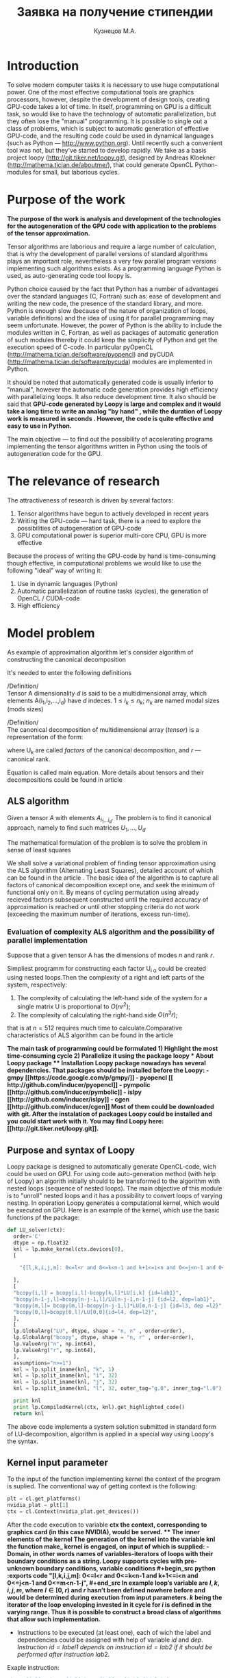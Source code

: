 #+STARTUP: overview
#+STARTUP: hidestars
#+OPTIONS: LaTeX:t
#+OPTIONS: toc:nil
#+LaTeX_CLASS: per-file-class

#+TITLE: Заявка на получение стипендии
#+AUTHOR: Кузнецов М.А.
#+DATE: 
* LATEX OPTIONS 						   :noexport:
#+OPTIONS: toc:nil
** Packages
#+LATEX_HEADER: \usepackage{float}
#+LATEX_HEADER: \usepackage{placeins}
#+LATEX_HEADER: \usepackage[T2A]{fontenc}
#+LATEX_HEADER: \usepackage[utf8]{inputenc}
#+LATEX_HEADER: \usepackage[english,russian]{babel}
#+LATEX_HEADER: \usepackage{graphicx}
#+LATEX_HEADER: \usepackage{amsfonts,amsmath,amssymb}
#+LATEX_HEADER: \usepackage{color}
#+LATEX_HEADER: \usepackage{algorithmic} \usepackage[ruled]{algorithm}
#+LATEX_HEADER: \usepackage[unicode=true,plainpages=false]{hyperref}
#+LATEX_HEADER: \hypersetup{colorlinks=true,linkcolor=magenta,anchorcolor=magenta,urlcolor=blue,citecolor=blue}
** User-defined symbols
#+LATEX_HEADER: \def\A{\mathbf{A}}
#+LATEX_HEADER: \def\V{\mathbf{V}}
#+LATEX_HEADER: \def\B{\mathbf{B}}
#+LATEX_HEADER: \def\C{\mathbf{C}}
** Geometry
#+LATEX_HEADER: \usepackage[left=2.5cm,top=2cm,right=2cm,bottom=2cm,a4paper]{geometry}
#+LATEX_HEADER: \input{mytitle}







* Introduction
To solve modern computer tasks it is neсessary to use huge
computational power. One of the most effective computational tools are
graphics processors, however, despite the development of design tools,
creating GPU-code takes a lot of time. In itself, programming on GPU
is a difficult task, so would like to have the technology of
automatic parallelization, but they often lose the "manual"
programming. It is possible to single out a class of problems, which
is subject to automatic generation of effective GPU-code, and the
resulting code could be used in dynamical languages (such as Python
--- [[http://www.python.org]]). Until recently such a convenient tool was
not, but they've started to develop rapidly. We take as a basis
project loopy ([[http://git.tiker.net/loopy.git]]), designed by Andreas
Kloekner ([[http://mathema.tician.de/aboutme/]]), that could generate
OpenCL Python-modules for small, but
laborious cycles.


* Purpose of the work
\bfseries{The purpose of the work is analysis and development of the
technologies for the autogeneration of the GPU code with application
to the problems of the tensor approximation.}\mdseries

Tensor algorithms are laborious and require a large number of calculation,
that is why the development of parallel versions of standard
algorithms plays an important role, nevertheless a very few parallel
program versions implementing such algorithms exists. As a programming
language Python is used, as auto-generating code tool loopy is.

Python choice caused by the fact that Python has a number of
advantages over the standard languages (C, Fortran) such as: ease of
development and writing the new code, the presence of the standard
library, and more. Python is enough slow (because of the nature of
organization of loops, variable definitions) and the idea of using it for
parallel programming may seem unfortunate. However, the power of
Python is the ability to include the modules written in C, Fortran, as
well as packages of automatic generation of such modules thereby it could
keep the simplicity of Python and get the execution speed of
C-code. In particular pyOpenCL
([[http://mathema.tician.de/software/pyopencl]]) and pyCUDA
([[http://mathema.tician.de/software/pycuda]]) modules are implemented in
Python. 

It should be noted that automatically generated code is
usually inferior to "manual", however the automatic code generation
provides high efficiency with parallelizing loops. It also reduce
development time. It also should be said that \bfseries GPU-code
generated by Loopy is large and complex and it would take a long time
to write an analog "by hand" \mdseries, while \bfseries the duration
of  Loopy work is measured in seconds \mdseries. However, \bfseries
the code is quite effective and easy to use in Python. 

The main objective --- to find out the possibility
of accelerating programs implementing the tensor algorithms
written in Python using the tools of autogeneration code for the
GPU. \mdseries

* The relevance of research
The attractiveness of research is driven by several factors:
1) Tensor algorithms have begun to actively developed in recent years
2) Writing the GPU-code --- hard task, there is a need to explore the
   possibilities  of autogeneration of GPU-code
3) GPU computational power is superior multi-core CPU, GPU is more effective

Because the process of writing the GPU-code by hand is time-consuming
though effective, in computational problems  we would like to use the
following "ideal" way of writing it:
1) Use in dynamic languages ​​(Python)
2) Automatic parallelization of routine tasks (cycles), the generation
   of OpenCL / CUDA-code
3) High efficiency

* Model problem
As example of approximation algorithm let's consider algorithm of
constructing the canonical decomposition

It's needed to enter the following definitions

/Definition/\\
 Tensor A dimensionality $d$ is said to be a multidimensional array,
 which elements A(i_1,i_2,\ldots,i_d) have $d$ indeсes. $1 \leq i_k
 \leq n_k$; $n_k$ are named modal sizes (mods sizes)
    
 /Definition/\\
 The canonical decomposition of multidimensional array (/tensor/) is a
 representation of the form:

\begin{equation}\label{curs:eq1}
A(i_1,i_2,\ldots,i_d) = \sum_{\alpha=1}^r U_1(i_1,\alpha) U_2(i_2,\alpha) \ldots U_d(i_d,\alpha),
\end{equation}
where U_k are called /factors/ of the canonical decomposition, and $r$
--- canonical rank.

Equation \eqref{curs:eq1} is called main equation. More details about tensors
and their decompositions could be found in article \cite{kolda2009tensor}

** ALS algorithm
  Given a tensor $A$ with elements $A_{i_1 \ldots i_d}$. The problem
  is to find it canonical approach, namely to find such matrices
  $U_1,\ldots,U_d$

\begin{equation}\label{curs:caneq}
A_{i_1,\ldots,i_d} \approx  \sum_{\alpha=1}^r U_1(i_1,\alpha) U_2(i_2,\alpha) \ldots U_d(i_d,\alpha).
\end{equation}
The mathematical formulation of the problem is to solve the problem
\eqref{curs:caneq} in sense of least squares
#+begin_latex
\begin{align}
\sum_{i_1,\ldots,i_d} \Big(A(i_1,\ldots,i_d)-
\sum_{\alpha=1}^r U_1(i_1,\alpha) U_2(i_2,\alpha) \ldots
U_d(i_d,\alpha)\Big) ^2
\longrightarrow \min.
\end{align}
#+end_latex

We shall solve a variational problem of finding tensor approximation
using the ALS algorithm (Alternating Least Squares), detailed account
of which can be found in the article \cite{carroll1970analysis}. The
basic idea of ​​the algorithm is to capture all factors of canonical
decomposition except one, and seek the minimum of functional only on
it. By means of cycling permutation using already recieved factors
subsequent constructed until the required accuracy of approximation is
reached or until other stopping criteria do not work (exceeding the
maximum number of iterations, excess run-time).
*** Evaluation of complexity ALS algorithm and the possibility of parallel implementation

Suppose that a given tensor A has the dimensions of modes $n$ and rank $r$.

Simpliest programm for constructing each factor U_{i \alpha} could be
created using nested loops.Then the complexity of a right and left
parts of the system, respectively:

1) The complexity of calculating the left-hand side of the system for
   a single matrix U is proportional to $O(nr^2)$;
2) The complexity of calculating the right-hand side $O (n^3r)$;

that is at $n=512$ requires much time to calculate.Comparative
characteristics of ALS algorithm can be found in the article
\cite{faber2003recent}

\bfseries The main task of programming \mdseries could be formulated
\bfseries
1) Highlight the most time-consuming cycle
2) Parallelize it using the package loopy
\mdseries
* About Loopy package
** Installation
Loopy package nowadays has several dependencies. That packages should
be installed before the Loopy:
- gmpy [[https://code.google.com/p/gmpy/]]
- pyopencl [[ http://github.com/inducer/pyopencl]]
- pympolic [[http://github.com/inducer/pymbolic]]
- islpy [[http://github.com/inducer/islpy]]
- cgen [[http://github.com/inducer/cgen]]
Most of them could be downloaded with git. After the instalation of
packages Loopy could be installed and you could start work with
it. You may find Loopy  here: [[http://git.tiker.net/loopy.git]].

** Purpose and syntax of Loopy
Loopy package is designed to automatically generate OpenCL-code, wich
could be used on GPU. For using code auto-generation method (with help
of Loopy) an algorith initially should to be transformed to the
algorithm with nested loops (sequence of nested loops). The main
objective of this module is to "unroll" nested loops and it has a
possibility to convert loops of varying nesting. In operation Loopy
generates a computational kernel, which would be executed on
GPU. Here is an example of the kernel, which
use the basic functions pf the package:
#+begin_src python :exports code
def LU_solver(ctx):
  order='C'
  dtype = np.float32
  knl = lp.make_kernel(ctx.devices[0], 
  [
    
    "{[l,k,i,j,m]: 0<=l<r and 0<=k<n-1 and k+1<=i<n and 0<=j<n-1 and 0<=m<n-1-j}",
    
  ],
  [
  "bcopy[i,l] = bcopy[i,l]-bcopy[k,l]*LU[i,k] {id=lab1}",
  "bcopy[n-1-j,l]=bcopy[n-j-1,l]/LU[n-j-1,n-1-j] {id=l2, dep=lab1}",
  "bcopy[m,l]= bcopy[m,l]-bcopy[n-j-1,l]*LU[m,n-1-j] {id=l3, dep =l2}",
  "bcopy[0,l]=bcopy[0,l]/LU[0,0]{id=l4, dep=l2}",
  ],
  [
  lp.GlobalArg("LU", dtype, shape = "n, n" , order=order),
  lp.GlobalArg("bcopy", dtype, shape = "n, r" , order=order),
  lp.ValueArg("n", np.int64),
  lp.ValueArg("r", np.int64),
  ],
  assumptions="n>=1")
  knl = lp.split_iname(knl, "k", 1)
  knl = lp.split_iname(knl, "i", 32)
  knl = lp.split_iname(knl, "j", 32)
  knl = lp.split_iname(knl, "l", 32, outer_tag="g.0", inner_tag="l.0")

  print knl
  print lp.CompiledKernel(ctx, knl).get_highlighted_code()   
  return knl
#+end_src
The above code implements a system solution submitted in standard form
of LU-decomposition, algorithm is applied in a special way using
Loopy's the syntax.
** Kernel input parameter
To the input of the function implementing kernel the context of the
program is suplied. The conventional way of getting context is the
following:
#+begin_src python :exports code
plt = cl.get_platforms()
nvidia_plat = plt[1]
ctx = cl.Context(nvidia_plat.get_devices())
#+end_src
After the code execution to variable \bfseries ctx \mdseries the
context, corresponding to graphics card (in this case NVIDIA), would
be served.
** The inner elements of the kernel
The generation of the kernel into the variable \bfseries knl \mdseries
the function \bfseries make_ kernel \mdseries is engaged, on input of
which is supplied:
- Domain, in other words names of variables-iterators of loops with
  their boundary conditions as a string.
Loopy supports cycles with pre-unknown boundary conditions, variable
conditions
#+begin_src python :exports code
 "{[l,k,i,j,m]: 0<=l<r and 0<=k<n-1 and k+1<=i<n and 0<=j<n-1 and 0<=m<n-1-j}",
#+end_src
In example loop's variable are $l,k,i,j,m$, where $l \in [0,r)$ and
$r$ hasn't been defined nowhere before and would be determined during
execution from input parameters. $k$ being the iterator of the loop
enveloping invested in it cycle for $i$ is defined in the varying
range. Thus it is possible to construct
a broad class of algorithms that allow such implementation.
 
- Instructions to be executed (at least one), each of wich the label
  and dependencies  could be assigned with help of variable $id$ and
  $dep$. /Instruction $id = label1$ depends on instruction   $id =
  lab2$ if it should be performed after instruction/ $lab2$.
Exaple instruction:
#+begin_src python :exports code
 "bcopy[i,l] = bcopy[i,l]-bcopy[k,l]*LU[i,k] {id=lab1}",
 "bcopy[n-1-j,l]=bcopy[n-j-1,l]/LU[n-j-1,n-1-j] {id=l2, dep=lab1}",
#+end_src

- Arguments, which include input parameters, constants, output
  parameters.
Every parameter should have type, size (possible to specify character
in "implicit" as well as the explicit numerical or in the form of
variable (which should have been previously defined))
 
Argument example:
#+begin_src python :exports code
lp.GlobalArg("LU", dtype, shape = "n, n" , order=order),
#+end_src
- Additional parameters as an admission, approximate dimension or
  size.
Examples may be found in  $test$ directory of Loopy package.
** Partition of computational grid
After the kernel is written, it is necessary to specify the way in
which computational grid for this kernel has to be splitted (how to
split loops). This deals with the function " split_ iname":
#+begin_src python :exports code
 knl = lp.split_iname(knl, "l", 32, outer_tag="g.0", inner_tag="l.0")
#+end_src
First parameter --- kernel, loops of which should be splitted. Next
--- name of counter variable, further indicated the size of how loop
should be splitted (usually 16 or 32, the partition is recommended,
but may any other). In the end optional parameters of inner and outer
work groups  are specified. 
*** About the choice of parameters of partition
Unfortunately there is no universal algorithm how to choose the
partition. But at the same time the quallity of programm strongly
depends on choice of "outer_ tag" and "inner_ tag". There are some
basic rules that  will help to go much of the way, like "always make
sure that local axis 0 has stride 1", but doing this in a way that
will get good performance for complicated memory access/communication
patterns is just difficult, and hasn't been  successfully and robustly
automated. For Loopy user that means that better choose standard
partition and experimentally find the best one.
* About kernel call
** The location of arrays
Once the kernel is written, partition arranged, the kernel can be
used. But before it some preparations recommended to be done: all
parameters (arrays, tensors) move to the device (for saving
significant time). To do this, perform a series of commands. 
- Create a queue
#+begin_src python :exports code
queue = cl.CommandQueue(ctx,properties=cl.command_queue_properties.PROFILING_ENABLE)
#+end_src
- By special command  cl.array_ to device(queue, variable) move
   object  variable to device
#+begin_src python :exports code
u2=cl.array.to_device(queue,u)
#+end_src
To get results back (u as a numpy.array) get() gives you numpy.array.
#+begin_src python :exports code
numpy_array_u2 = u2.get()
#+end_src
\bfseries It is important that all arrays have a explicitly defined
type \mdseries
 
The kernel call is simalar to a function call. But before the call
some commands need to be executed:
- Create a queue --- "queue". \bfseries The queue must be unique! \mdseries
- Create a vocabulary of parameters --- "parameters". Output
  parameters may be in it or not. 
- Compile the kernel. The kernel may be compiled once and saved in
  a special variable to use.
- Call the compiled kernel with parameters "queue" and "parameters"
Here is an example of kernel call:
#+begin_src python :exports code
cknl_r_U = lp.CompiledKernel(ctx, knl_r_U)
parameters={"a":a2,"v":v2,"w":w2,"n":n,"r":r,"f":prav}
evt=cknl_r_U(queue, **parameters)[0]
#evt,(f)= cknl_r_U(queue, **parameters) This method uses the shipment
#and  therefore not very good
evt.wait()
#+end_src
* Platforms
During the implementation of a paper the following computational
platforms were used:
- Mobile GPU NVIDIA
- Processor Intel Core i5
- Cluster INM RAS tesla
We include information about the cluster INM (as most of the
experiments performed on it)

|                                         Device Tesla C2070                            |   |
|                                         |                                               |   |
| CL_ DEVICE_ NAME:                       | Tesla C2070                                   |   |
| CL_ DEVICE_ VENDOR:                     | NVIDIA Corporation                            |   |
| CL_ DRIVER_ VERSION:                    | 304.54                                        |   |
| CL_ DEVICE_ VERSION:                    | OpenCL 1.1 CUDA                               |   |
| CL_ DEVICE_ OPENCL_ C_ VERSION:         | OpenCL C 1.1                                  |   |
| CL_ DEVICE_ TYPE:                       | CL_ DEVICE_ TYPE_ GPU                         |   |
| CL_ DEVICE_ MAX_  COMPUTE_UNITS:        | 14                                            |   |
| CL_ DEVICE_ MAX_ WORK_ ITEM_ DIMENSIONS: | 3                                             |   |
| CL_ DEVICE_ MAX_ WORK_ ITEM_ SIZES:     | 1024 / 1024 / 64                              |   |
| CL_ DEVICE_ MAX_ WORK_ GROUP_ SIZE:     | 1024                                          |   |
| CL_ DEVICE_ MAX_ CLOCK_ FREQUENCY:      | 1147 MHz                                      |   |
| CL_ DEVICE_ ADDRESS_ BITS:              | 32                                            |   |
| CL_ DEVICE_ MAX_ MEM_ ALLOC_ SIZE:      | 1343 MByte                                    |   |
| CL_ DEVICE_ GLOBAL_ MEM_ SIZE:          | 5375 MByte                                    |   |
| CL_ DEVICE_ ERROR_ CORRECTION_ SUPPORT: | yes                                           |   |
| CL_ DEVICE_ LOCAL_ MEM_ TYPE:           | local                                         |   |
| CL_ DEVICE_ LOCAL_ MEM_ SIZE:           | 48 KByte                                      |   |
| CL_ DEVICE_ MAX_ CONSTANT_ BUFFER_ SIZE: | 64 KByte                                      |   |
| CL_ DEVICE_ IMAGE_ SUPPORT:             | 1                                             |   |
| CL_ DEVICE_ MAX_ READ_ IMAGE_ ARGS:     | 128                                           |   |
| CL_ DEVICE_ MAX_ WRITE_ IMAGE_ ARGS:    | 8                                             |   |

* Numerical experiments
During research seveeral algorithms have been implemented: algorithm
of calculating the right-hand side, algorithm of solving SLAE using
LU-decomposition, ALS algorithm. For each one the OpenCL realisation
has been acquired and executed on listed above platforms. The
experiments were carried out with the tensor of dimension $d=3$
(three-dimensional tensor) and various mod's sizes $n$ and rank
$r$. During experiments on Tesla the following results were recieved:
For fixed rank $r=3$ and modal sizes $n$ investigated as execution speed
of every kernel as ALS algoritm entirely. It should be noted
ALS-algorithm does not guaratee the convergence, therefore we will
only specify the runtime of one iteration.
Here is the table with time of execution:

| size n                      |        128 |        256 |      512 |      756 |
| right-hand side computation |   0.013803 |    0.08674 |  0.65225 |  0.92513 |
| left-hand side computation  | 0.00035595 |  0.0004210 | 0.000552 | 0.000673 |
| solving SLAE                | 0.00025391 | 0.00025510 | 0.000256 | 0.000256 |
| LU-decomposition            | 0.00024890 |  0.0002851 |  0.00035 | 0.000391 |
| one iteration time          |   0.026740 |     0.1834 |  1.08289 |  1.92985 |
|                             |            |            |          |          |

We also present a table with the execution time of one iteration of
the program, calculate the right side, depending on the rank $r$ and
a fixed dimension of the tensor $n = 128$

| rank r                      |       3 |      6 |     10 |     20 |
| right-hand side computation | 0.01380 | 0.0152 | 0.0162 | 0.0184 |
| one iteration time          | 0.04326 | 0.0437 | 0.0468 | 0.0556 |
|                             |         |        |        |        |

For clarity, we also construct graphs of behavior computation time of
the right-hand side on CPU, mobile GPU and Tesla:

#+begin_center
#+attr_latex: placement=[H]
#+ATTR_LaTeX: width=15cm
#+caption: The dependence of the execution time of one iteration of the size $ n $. Blue line on the graph corresponds to a mobile GPU, the green CPU, red Tesla. Clippings lines mean that the tensor bigger is not located in the memory.

[[file:plot.pdf]]
#+end_center


* Conclusion
Means of of automatic code generation is convenient to use for
parallelization of tensor algorithms using computational capacity of
GPUs.  The acceleration of the program is expected substantial, both
because of the high performance of GPU, and because of the structure
of the algorithm. Tensor algorithms are widely claimed, and the
creation of an effective and rapid implementation is a priority task, while
the possibility of auto-generating code on the GPU can create
an implementation fast.

On the example of ALS algorithm the ability to
automatically parallelize the algorithms using tensor package loo.py
was demonstrated. A major acceleration of ALS was recieved, a
method of automatically parallelizing tensor algorithms was
investigated.   

* Appendix
In Appendix Python kernels which were used during the work are
presented. The names of kernels should help to understand which
algorithm they implement. 

#+begin_src python :exports code

#def LU_decomposition(ctx):
  order='C'
  dtype = np.float32
  knl = lp.make_kernel(ctx.devices[0], 
  [
    "{[k,i]: 0<=k<n-1 and k+1<=i<n}",
    "{[j,l]: 0<=k<n-1 and k+1<=j,l<n}",
  ],
  [
  "syst[i,k] = syst[i,k]/syst[k,k] {id=lab1}",
  "syst[l,j]= syst[l,j] - syst[l,k]*syst[k,j] {dep=lab1}",
  ],
  [
  lp.GlobalArg("syst", dtype, shape = "n, n" , order=order),
  lp.ValueArg("n", np.int32),
  ],
  assumptions="n>=1")
  knl = lp.split_iname(knl, "k", n)
  knl = lp.split_iname(knl, "i", 32)
  knl = lp.split_iname(knl, "j", 32)
  knl = lp.split_iname(knl, "l", 32)

#  print knl
#  print lp.CompiledKernel(ctx, knl).get_highlighted_code()   
  return knl

def LU_solver(ctx):
  order='C'
  dtype = np.float32
  knl = lp.make_kernel(ctx.devices[0], 
  [
    
    "{[l,k,i,j,m]: 0<=l<r and 0<=k<n-1 and k+1<=i<n and 0<=j<n-1 and 0<=m<n-1-j}",
    
  ],
  [
  "bcopy[i,l] = bcopy[i,l]-bcopy[k,l]*LU[i,k] {id=lab1}",
  "bcopy[n-1-j,l]=bcopy[n-j-1,l]/LU[n-j-1,n-1-j] {id=l2, dep=lab1}",
  "bcopy[m,l]= bcopy[m,l]-bcopy[n-j-1,l]*LU[m,n-1-j] {id=l3, dep =l2}",
  "bcopy[0,l]=bcopy[0,l]/LU[0,0]{id=l4, dep=l2}",
  ],
  [
  lp.GlobalArg("LU", dtype, shape = "n, n" , order=order),
  lp.GlobalArg("bcopy", dtype, shape = "n, r" , order=order),
  lp.ValueArg("n", np.int64),
  lp.ValueArg("r", np.int64),
  ],
  assumptions="n>=1")
  knl = lp.split_iname(knl, "k", 1)
  knl = lp.split_iname(knl, "i", 32)
  knl = lp.split_iname(knl, "j", 32)
  knl = lp.split_iname(knl, "l", 32, outer_tag="g.0", inner_tag="l.0")

#  print knl
#  print lp.CompiledKernel(ctx, knl).get_highlighted_code()   
  return knl
def Prav_U(ctx):
  order='C'
  dtype = np.float32
  knl = lp.make_kernel(ctx.devices[0], 
  [
    
    "{[i,j,k,alpha]: 0<=alpha<r and 0<=i,j,k<n}",
    
  ],
  [
    "f[alpha,i]=sum((j,k), a[i,j,k]*v[alpha,j]*w[alpha,k])",
  ],
  [
    lp.GlobalArg("a", dtype, shape="n, n, n", order=order),
    lp.GlobalArg("v", dtype, shape="r, n", order=order),
    lp.GlobalArg("w", dtype, shape="r, n", order=order),
    lp.GlobalArg("f", dtype, shape="r, n", order=order),
    lp.ValueArg("n", np.int64),
    lp.ValueArg("r", np.int64),
  ],
  assumptions="n>=1")
  knl = lp.split_iname(knl, "i", 16,outer_tag="g.0", inner_tag="l.0")
  knl = lp.split_iname(knl, "alpha", 1, outer_tag="g.1", inner_tag="l.1")
  knl = lp.split_iname(knl, "j", 16)
  knl = lp.split_iname(knl, "k", 16)
  print lp.CompiledKernel(ctx, knl).get_highlighted_code()   
  return knl


def Prav_V(ctx):
  order='C'
  dtype = np.float32
  knl = lp.make_kernel(ctx.devices[0], 
  [
    
    "{[i,j,k,alpha]: 0<=alpha<r and 0<=i,j,k<n}",
    
  ],
  [
    "f[alpha,j]=sum((k,i), a[i,j,k]*w[alpha, k]*u[alpha, i])",
  ],
  [
    lp.GlobalArg("a", dtype, shape="n, n, n", order=order),
    lp.GlobalArg("u", dtype, shape="r, n", order=order),
    lp.GlobalArg("w", dtype, shape="r, n", order=order),
    lp.GlobalArg("f", dtype, shape="r, n", order=order),
    lp.ValueArg("n", np.int64),
    lp.ValueArg("r", np.int64),
  ],
  assumptions="n>=1")
  knl = lp.split_iname(knl, "j", 16,outer_tag="g.0", inner_tag="l.0")
  knl = lp.split_iname(knl, "alpha", 3, outer_tag="g.1", inner_tag="l.1")
  knl = lp.split_iname(knl, "i", 16)
  knl = lp.split_iname(knl, "k", 16) 
   
  return knl

def Prav_W(ctx):
  order='C'
  dtype = np.float32
  knl = lp.make_kernel(ctx.devices[0], 
  [
    
    "{[i,j,k,alpha]: 0<=alpha<r and 0<=i,j,k<n}",
    
  ],
  [
    "f[alpha,k]=sum((i,j), a[i,j,k]*u[alpha, i]*v[alpha, j])",
  ],
  [
    lp.GlobalArg("a", dtype, shape="n, n, n", order=order),
    lp.GlobalArg("v", dtype, shape="r, n", order=order),
    lp.GlobalArg("u", dtype, shape="r, n", order=order),
    lp.GlobalArg("f", dtype, shape="r, n", order=order),
    lp.ValueArg("n", np.int64),
    lp.ValueArg("r", np.int64),
  ],
  assumptions="n>=1")
  knl = lp.split_iname(knl, "k", 16,outer_tag="g.0", inner_tag="l.0")
  knl = lp.split_iname(knl, "alpha", 3, outer_tag="g.1", inner_tag="l.1")
  knl = lp.split_iname(knl, "j", 16)
  knl = lp.split_iname(knl, "i", 16) 
  

  return knl

def left_U(ctx):
  order='C'
  dtype = np.float32
  knl = lp.make_kernel(ctx.devices[0], 
  [
    
    "{[j,k,alpha,alpha1]: 0<=alpha,alpha1<r and 0<=j,k<n}",
    
  ],
  [
    "l[alpha,alpha1]=sum((j), v[alpha,j]*v[alpha1,j])*sum((k),w[alpha,k]*w[alpha1,k])",
  ],
  [

    lp.GlobalArg("v", dtype, shape="r, n", order=order),
    lp.GlobalArg("w", dtype, shape="r, n", order=order),
    lp.GlobalArg("l", dtype, shape="r, r", order=order),
    lp.ValueArg("n", np.int64),
    lp.ValueArg("r", np.int64),
  ],
  assumptions="n>=1")
  knl = lp.split_iname(knl, "alpha1", 16,outer_tag="g.0", inner_tag="l.0")
  knl = lp.split_iname(knl, "alpha", 3, outer_tag="g.1", inner_tag="l.1")
  knl = lp.split_iname(knl, "j", 16)
  knl = lp.split_iname(knl, "k", 16)
  
  return knl

def left_V(ctx):
  order='C'
  dtype = np.float32
  knl = lp.make_kernel(ctx.devices[0], 
  [
    
    "{[i,k,alpha,alpha1]: 0<=alpha,alpha1<r and 0<=i,k<n}",
    
  ],
  [
    "l[alpha,alpha1]=sum((i), u[alpha,i]*u[alpha1,i])*sum((k),w[alpha,k]*w[alpha1,k])",
  ],
  [

    lp.GlobalArg("u", dtype, shape="r, n", order=order),
    lp.GlobalArg("w", dtype, shape="r, n", order=order),
    lp.GlobalArg("l", dtype, shape="r, r", order=order),
    lp.ValueArg("n", np.int64),
    lp.ValueArg("r", np.int64),
  ],
  assumptions="n>=1")
  knl = lp.split_iname(knl, "alpha1", 16,outer_tag="g.0", inner_tag="l.0")
  knl = lp.split_iname(knl, "alpha", 3, outer_tag="g.1", inner_tag="l.1")
  knl = lp.split_iname(knl, "i", 16)
  knl = lp.split_iname(knl, "k", 16)
  
  return knl

def left_W(ctx):
  order='C'
  dtype = np.float32
  knl = lp.make_kernel(ctx.devices[0], 
  [
    
    "{[j,i,alpha,alpha1]: 0<=alpha,alpha1<r and 0<=j,i<n}",
    
  ],
  [
    "l[alpha,alpha1]=sum((i), u[alpha,i]*u[alpha1,i])*sum((j),v[alpha,j]*v[alpha1,j])",
  ],
  [

    lp.GlobalArg("v", dtype, shape="r, n", order=order),
    lp.GlobalArg("u", dtype, shape="r, n", order=order),
    lp.GlobalArg("l", dtype, shape="r, r", order=order),
    lp.ValueArg("n", np.int64),
    lp.ValueArg("r", np.int64),
  ],
  assumptions="n>=1")
  knl = lp.split_iname(knl, "alpha1", 16,outer_tag="g.0", inner_tag="l.0")
  knl = lp.split_iname(knl, "alpha", 3, outer_tag="g.1", inner_tag="l.1")
  knl = lp.split_iname(knl, "j", 16)
  knl = lp.split_iname(knl, "i", 16)
  
  return knl

def get_tensor(ctx):
  order='C'
  dtype = np.float32
  knl = lp.make_kernel(ctx.devices[0], 
  [
    
    "{[j,i,alpha,k]: 0<=alpha<r and 0<=i,j,k<n}",
    
  ],
  [
    "res[i,j,k]=sum((alpha), u[alpha,i]*v[alpha,j]*w[alpha,k])",
  ],
  [
    lp.GlobalArg("res", dtype, shape="n, n, n", order=order),
    lp.GlobalArg("v", dtype, shape="r, n", order=order),
    lp.GlobalArg("u", dtype, shape="r, n", order=order),
    lp.GlobalArg("w", dtype, shape="r, n", order=order),
    lp.ValueArg("n", np.int32),
    lp.ValueArg("r", np.int32),
  ],
  assumptions="n>=1")
  knl = lp.split_iname(knl, "i", 8,outer_tag="g.0", inner_tag="l.0")
  knl = lp.split_iname(knl, "j", 8, outer_tag="g.1", inner_tag="l.1")
  knl = lp.split_iname(knl, "alpha", 2)
  knl = lp.split_iname(knl, "k", 8, outer_tag="g.2", inner_tag="l.2" )
  
  return knl
#+end_src
 
\bibliography{cursov}
\bibliographystyle{plain}
